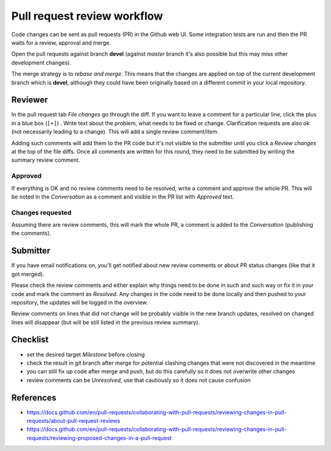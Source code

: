 Pull request review workflow
============================

Code changes can be sent as pull requests (PR) in the Github web UI. Some
integration tests are run and then the PR waits for a review, approval and
merge.

Open the pull requests against branch **devel** (against *master* branch it's
also possible but this may miss other development changes).

The merge strategy is to *rebase and merge*. This means that the changes are
applied on top of the current development branch which is **devel**, although
they could have been originally based on a different commit in your local
repository.

Reviewer
--------

In the pull request tab *File changes* go through the diff. If you want to leave
a comment for a particular line, click the plus in a blue box (``[+]``) . Write
text about the problem, what needs to be fixed or change. Clarification
requests are also ok (not necessarily leading to a change). This will add a
single review comment/item.

Adding such comments will add them to the PR code but it's not visible to the
submitter until you click a *Review changes* at the top of the file diffs. Once
all comments are written for this round, they need to be submitted by writing
the summary review comment.

Approved
^^^^^^^^

If everything is OK and no review comments need to be resolved, write a comment
and approve the whole PR. This will be noted in the *Conversation* as a comment
and visible in the PR list with *Approved* text.

Changes requested
^^^^^^^^^^^^^^^^^

Assuming there are review comments, this will mark the whole PR, a comment is
added to the *Conversation* (publishing the comments).

Submitter
---------

If you have email notifications on, you'll get notified about new review
comments or about PR status changes (like that it got merged).

Please check the review comments and either explain why things need to be done
in such and such way or fix it in your code and mark the comment as *Resolved*.
Any changes in the code need to be done locally and then pushed to your
repository, the updates will be logged in the overview.

Review comments on lines that did not change will be probably visible in the
new branch updates, resolved on changed lines will disappear (but will be still
listed in the previous review summary).

Checklist
---------

* set the desired target *Milestone* before closing
* check the result in git branch after merge for potential clashing changes
  that were not discovered in the meantime
* you can still fix up code after merge and push, but do this carefully so it
  does not overwrite other changes
* review comments can be *Unresolved*, use that cautiously so it does not cause
  confusion

References
----------

* https://docs.github.com/en/pull-requests/collaborating-with-pull-requests/reviewing-changes-in-pull-requests/about-pull-request-reviews
* https://docs.github.com/en/pull-requests/collaborating-with-pull-requests/reviewing-changes-in-pull-requests/reviewing-proposed-changes-in-a-pull-request
